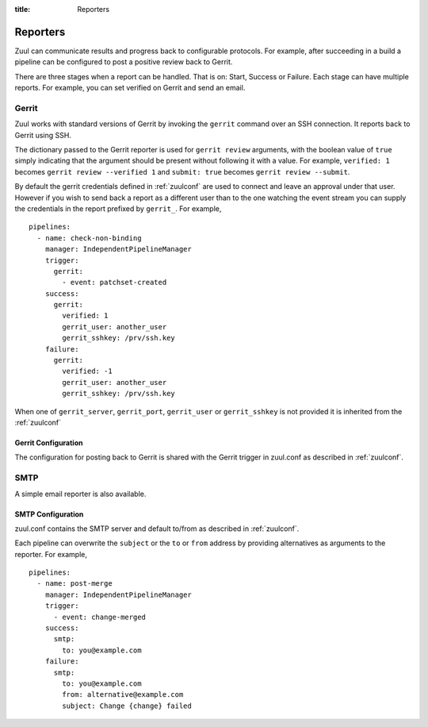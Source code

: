 :title: Reporters

Reporters
=========

Zuul can communicate results and progress back to configurable
protocols. For example, after succeeding in a build a pipeline can be
configured to post a positive review back to Gerrit.

There are three stages when a report can be handled. That is on:
Start, Success or Failure. Each stage can have multiple reports.
For example, you can set verified on Gerrit and send an email.

Gerrit
------

Zuul works with standard versions of Gerrit by invoking the
``gerrit`` command over an SSH connection.  It reports back to
Gerrit using SSH.

The dictionary passed to the Gerrit reporter is used for ``gerrit
review`` arguments, with the boolean value of ``true`` simply
indicating that the argument should be present without following it
with a value. For example, ``verified: 1`` becomes ``gerrit review
--verified 1`` and ``submit: true`` becomes ``gerrit review
--submit``.

By default the gerrit credentials defined in :ref:`zuulconf` are used
to connect and leave an approval under that user. However if you wish
to send back a report as a different user than to the one watching
the event stream you can supply the credentials in the report
prefixed by ``gerrit_``. For example, ::

  pipelines:
    - name: check-non-binding
      manager: IndependentPipelineManager
      trigger:
        gerrit:
          - event: patchset-created
      success:
        gerrit:
          verified: 1
          gerrit_user: another_user
          gerrit_sshkey: /prv/ssh.key
      failure:
        gerrit:
          verified: -1
          gerrit_user: another_user
          gerrit_sshkey: /prv/ssh.key

When one of ``gerrit_server``, ``gerrit_port``, ``gerrit_user`` or
``gerrit_sshkey`` is not provided it is inherited from the
:ref:`zuulconf`

Gerrit Configuration
~~~~~~~~~~~~~~~~~~~~

The configuration for posting back to Gerrit is shared with the Gerrit
trigger in zuul.conf as described in :ref:`zuulconf`.

SMTP
----

A simple email reporter is also available.

SMTP Configuration
~~~~~~~~~~~~~~~~~~

zuul.conf contains the SMTP server and default to/from as described
in :ref:`zuulconf`.

Each pipeline can overwrite the ``subject`` or the ``to`` or ``from`` address by
providing alternatives as arguments to the reporter. For example, ::

  pipelines:
    - name: post-merge
      manager: IndependentPipelineManager
      trigger:
        - event: change-merged
      success:
        smtp:
          to: you@example.com
      failure:
        smtp:
          to: you@example.com
          from: alternative@example.com
          subject: Change {change} failed
